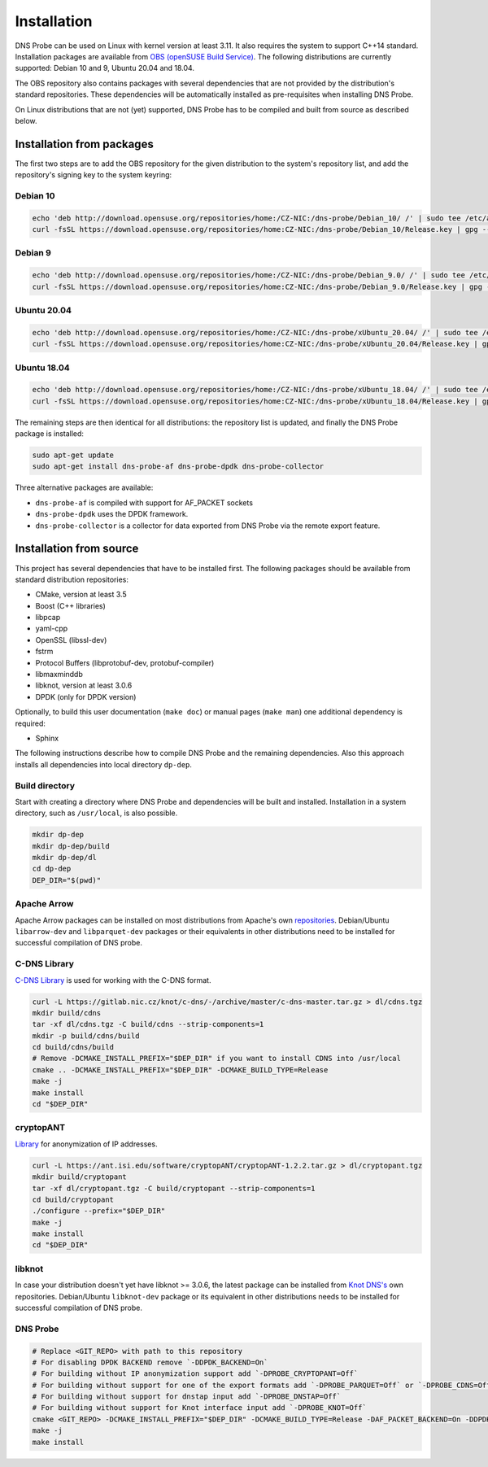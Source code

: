 ************
Installation
************

DNS Probe can be used on Linux with kernel version at least
3.11. It also requires the system to support C++14 standard.
Installation packages are available from `OBS (openSUSE Build Service)
<https://build.opensuse.org/project/show/home:CZ-NIC:dns-probe>`_.
The following distributions are currently supported: Debian 10 and 9,
Ubuntu 20.04 and 18.04.

The OBS repository also contains packages with several dependencies
that are not provided by the distribution's standard
repositories. These dependencies will be automatically installed as
pre-requisites when installing DNS Probe.

On Linux distributions that are not (yet) supported, DNS Probe has to be compiled and built from source as described below.

Installation from packages
==========================

The first two steps are to add the OBS repository for the given
distribution to the system's repository list, and add the
repository's signing key to the system keyring:

Debian 10
---------

.. code:: shell

   echo 'deb http://download.opensuse.org/repositories/home:/CZ-NIC:/dns-probe/Debian_10/ /' | sudo tee /etc/apt/sources.list.d/dns-probe.list
   curl -fsSL https://download.opensuse.org/repositories/home:CZ-NIC:/dns-probe/Debian_10/Release.key | gpg --dearmor | sudo tee /etc/apt/trusted.gpg.d/dns-probe.gpg > /dev/null

Debian 9
--------

.. code:: shell

   echo 'deb http://download.opensuse.org/repositories/home:/CZ-NIC:/dns-probe/Debian_9.0/ /' | sudo tee /etc/apt/sources.list.d/dns-probe.list
   curl -fsSL https://download.opensuse.org/repositories/home:CZ-NIC:/dns-probe/Debian_9.0/Release.key | gpg --dearmor | sudo tee /etc/apt/trusted.gpg.d/dns-probe.gpg > /dev/null

Ubuntu 20.04
------------

.. code:: shell

   echo 'deb http://download.opensuse.org/repositories/home:/CZ-NIC:/dns-probe/xUbuntu_20.04/ /' | sudo tee /etc/apt/sources.list.d/dns-probe.list
   curl -fsSL https://download.opensuse.org/repositories/home:CZ-NIC:/dns-probe/xUbuntu_20.04/Release.key | gpg --dearmor | sudo tee /etc/apt/trusted.gpg.d/dns-probe.gpg > /dev/null

Ubuntu 18.04
------------

.. code:: shell

   echo 'deb http://download.opensuse.org/repositories/home:/CZ-NIC:/dns-probe/xUbuntu_18.04/ /' | sudo tee /etc/apt/sources.list.d/dns-probe.list
   curl -fsSL https://download.opensuse.org/repositories/home:CZ-NIC:/dns-probe/xUbuntu_18.04/Release.key | gpg --dearmor | sudo tee /etc/apt/trusted.gpg.d/dns-probe.gpg > /dev/null


The remaining steps are then identical for all distributions: the repository list is
updated, and finally the DNS Probe package is installed:

.. code:: shell

   sudo apt-get update
   sudo apt-get install dns-probe-af dns-probe-dpdk dns-probe-collector

Three alternative packages are available:

* ``dns-probe-af`` is compiled with support for AF_PACKET sockets
* ``dns-probe-dpdk`` uses the DPDK framework.
* ``dns-probe-collector`` is a collector for data exported from DNS Probe via the remote export feature.

Installation from source
========================

This project has several dependencies that have to be installed
first. The following packages should be available from standard
distribution repositories:

- CMake, version at least 3.5
- Boost (C++ libraries)
- libpcap
- yaml-cpp
- OpenSSL (libssl-dev)
- fstrm
- Protocol Buffers (libprotobuf-dev, protobuf-compiler)
- libmaxminddb
- libknot, version at least 3.0.6
- DPDK (only for DPDK version)

Optionally, to build this user documentation (``make doc``) or manual pages (``make man``)
one additional dependency is required:

- Sphinx

The following instructions describe how to compile DNS Probe and the
remaining dependencies. Also this approach installs all dependencies
into local directory ``dp-dep``.

Build directory
---------------

Start with creating a directory where DNS Probe and dependencies will be built and installed. Installation in a system directory, such as ``/usr/local``, is also possible.

.. code:: shell

   mkdir dp-dep
   mkdir dp-dep/build
   mkdir dp-dep/dl
   cd dp-dep
   DEP_DIR="$(pwd)"

Apache Arrow
------------

Apache Arrow packages can be installed on most distributions from Apache's own
`repositories <https://arrow.apache.org/install/>`_. Debian/Ubuntu ``libarrow-dev``
and ``libparquet-dev`` packages or their equivalents in other distributions need
to be installed for successful compilation of DNS probe.

C-DNS Library
-------------

`C-DNS Library <https://gitlab.nic.cz/knot/c-dns>`_ is used for working with the C-DNS format.

.. code:: shell

   curl -L https://gitlab.nic.cz/knot/c-dns/-/archive/master/c-dns-master.tar.gz > dl/cdns.tgz
   mkdir build/cdns
   tar -xf dl/cdns.tgz -C build/cdns --strip-components=1
   mkdir -p build/cdns/build
   cd build/cdns/build
   # Remove -DCMAKE_INSTALL_PREFIX="$DEP_DIR" if you want to install CDNS into /usr/local
   cmake .. -DCMAKE_INSTALL_PREFIX="$DEP_DIR" -DCMAKE_BUILD_TYPE=Release
   make -j
   make install
   cd "$DEP_DIR"

cryptopANT
----------

`Library <https://ant.isi.edu/software/cryptopANT/index.html>`_ for anonymization of IP addresses.

.. code:: shell

   curl -L https://ant.isi.edu/software/cryptopANT/cryptopANT-1.2.2.tar.gz > dl/cryptopant.tgz
   mkdir build/cryptopant
   tar -xf dl/cryptopant.tgz -C build/cryptopant --strip-components=1
   cd build/cryptopant
   ./configure --prefix="$DEP_DIR"
   make -j
   make install
   cd "$DEP_DIR"

libknot
-------

In case your distribution doesn't yet have libknot >= 3.0.6, the latest package can
be installed from `Knot DNS's <https://www.knot-dns.cz/download/>`_ own repositories.
Debian/Ubuntu ``libknot-dev`` package or its equivalent in other distributions needs
to be installed for successful compilation of DNS probe.

DNS Probe
---------

.. code:: shell

   # Replace <GIT_REPO> with path to this repository
   # For disabling DPDK BACKEND remove `-DDPDK_BACKEND=On`
   # For building without IP anonymization support add `-DPROBE_CRYPTOPANT=Off`
   # For building without support for one of the export formats add `-DPROBE_PARQUET=Off` or `-DPROBE_CDNS=Off`
   # For building without support for dnstap input add `-DPROBE_DNSTAP=Off`
   # For building without support for Knot interface input add `-DPROBE_KNOT=Off`
   cmake <GIT_REPO> -DCMAKE_INSTALL_PREFIX="$DEP_DIR" -DCMAKE_BUILD_TYPE=Release -DAF_PACKET_BACKEND=On -DDPDK_BACKEND=On -DBUILD_COLLECTOR=On
   make -j
   make install
